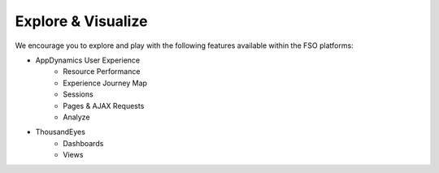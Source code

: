 Explore & Visualize
###################

We encourage you to explore and play with the following features available within the FSO platforms:

- AppDynamics User Experience
    - Resource Performance
    - Experience Journey Map
    - Sessions
    - Pages & AJAX Requests
    - Analyze

- ThousandEyes
    - Dashboards
    - Views

.. sectionauthor:: Yossi Meloch <ymeloch@cisco.com>, Jairo Leon <jaileon@cisco.com>, Ovesnel Mas Lara <omaslara@cisco.com>
